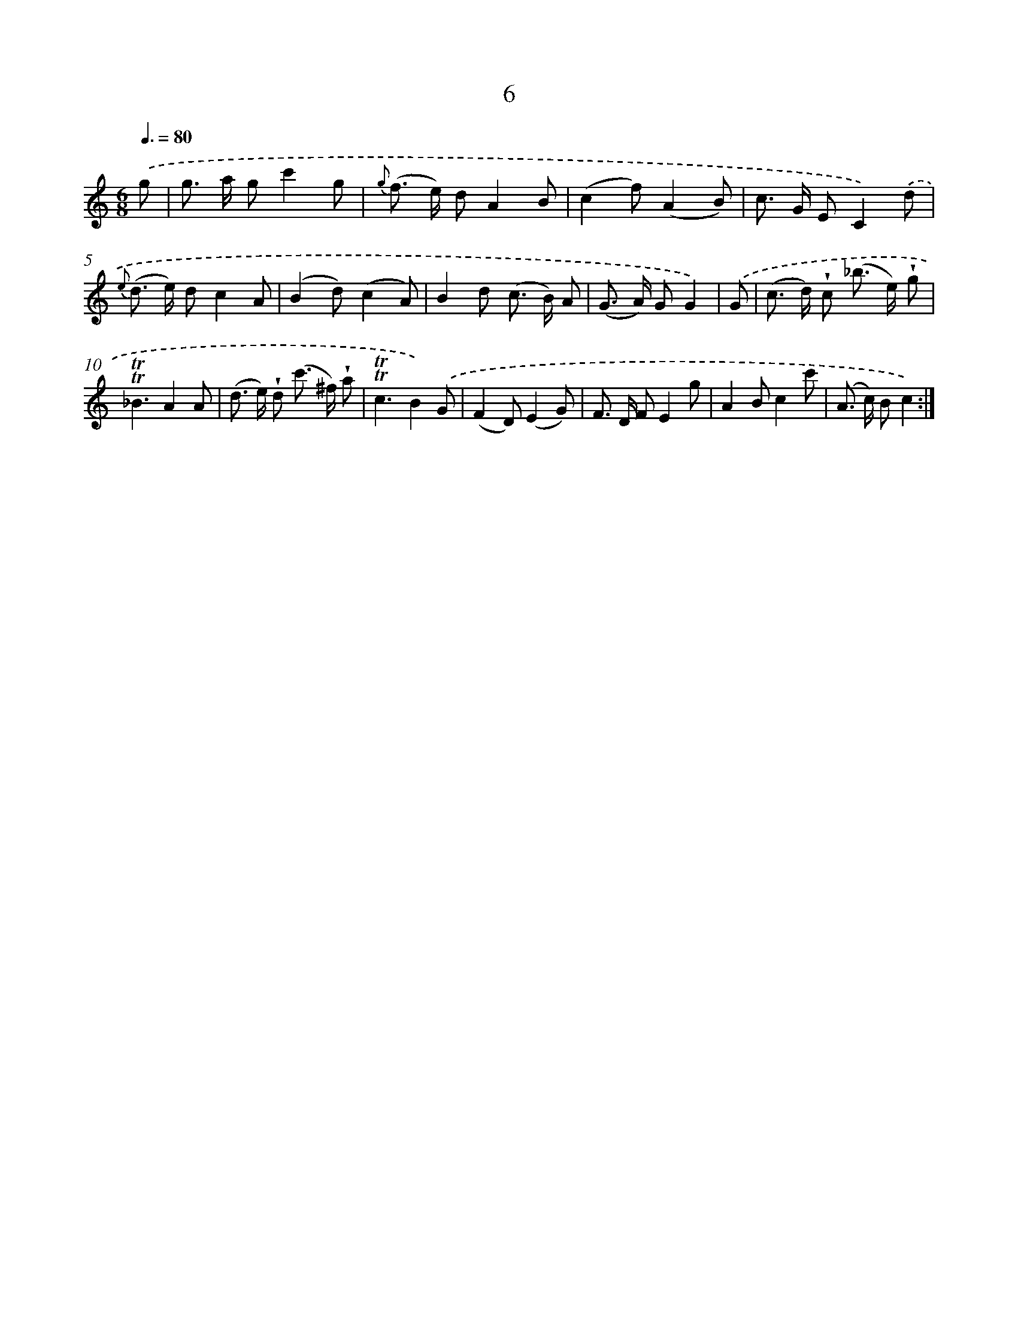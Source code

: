 X: 12154
T: 6
%%abc-version 2.0
%%abcx-abcm2ps-target-version 5.9.1 (29 Sep 2008)
%%abc-creator hum2abc beta
%%abcx-conversion-date 2018/11/01 14:37:22
%%humdrum-veritas 3002731553
%%humdrum-veritas-data 2783167223
%%continueall 1
%%barnumbers 0
L: 1/8
M: 6/8
Q: 3/8=80
K: C clef=treble
.('g [I:setbarnb 1]|
g> a gc'2g |
{g} (f> e) dA2B |
(c2f)(A2B) |
c> G EC2).('d |
{e} (d> e) dc2A |
(B2d)(c2A) |
B2d (c> B) A |
(G> A) GG2) |
.('G [I:setbarnb 9]|
(c> d) !wedge!c (_b> e) !wedge!g |
!trill!!trill!_B3A2A |
(d> e) !wedge!d (c'> ^f) !wedge!a |
!trill!!trill!c3B2).('G |
(F2D)(E2G) |
F> D FE2g |
A2Bc2c' |
(A> c) Bc2) :|]
